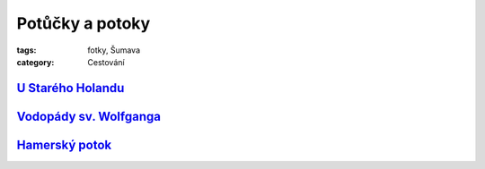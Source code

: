 Potůčky a potoky
################

:tags: fotky, Šumava
:category: Cestování

`U Starého Holandu <http://www.mapy.cz/s/1Zy7>`_
------------------------------------------------

.. image:: images/2011-08-04-potucky/prvni.jpg

`Vodopády sv. Wolfganga <http://www.mapy.cz/s/1Zyl>`_
-----------------------------------------------------

.. image:: images/2011-08-04-potucky/druhy.jpg

`Hamerský potok <http://www.mapy.cz/s/1Zyt>`_
---------------------------------------------

.. image:: images/2011-08-04-potucky/treti.jpg

.. image:: images/2011-08-04-potucky/ctvrty.jpg

.. image:: images/2011-08-04-potucky/paty.jpg
